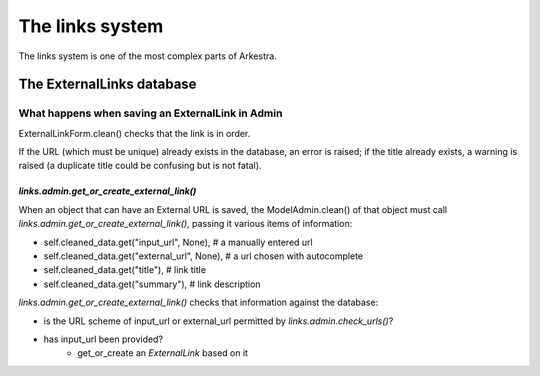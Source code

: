 ################
The links system
################

The links system is one of the most complex parts of Arkestra.

**************************
The ExternalLinks database
**************************

What happens when saving an ExternalLink in Admin
=================================================

ExternalLinkForm.clean() checks that the link is in order.

If the URL (which must be unique) already exists in the database, an error is raised; if the title already exists, a warning is raised (a duplicate title could be confusing but is not fatal).


`links.admin.get_or_create_external_link()`
-------------------------------------------

When an object that can have an External URL is saved, the ModelAdmin.clean() of that object must call `links.admin.get_or_create_external_link()`, passing it various items of information:

* self.cleaned_data.get("input_url", None), # a manually entered url
* self.cleaned_data.get("external_url", None), # a url chosen with autocomplete
* self.cleaned_data.get("title"), # link title
* self.cleaned_data.get("summary"), # link description

`links.admin.get_or_create_external_link()` checks that information against the database:

* is the URL scheme of input_url or external_url permitted by `links.admin.check_urls()`?
* has input_url been provided?
	* get_or_create an `ExternalLink` based on it
